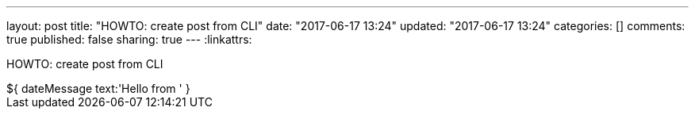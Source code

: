 ---
layout: post
title: "HOWTO: create post from CLI"
date: "2017-06-17 13:24"
updated: "2017-06-17 13:24"
categories: []
comments: true
published: false
sharing: true
---
:linkattrs:

HOWTO: create post from CLI

++++
<!--more-->
++++

++++
${ dateMessage text:'Hello from ' }
++++
